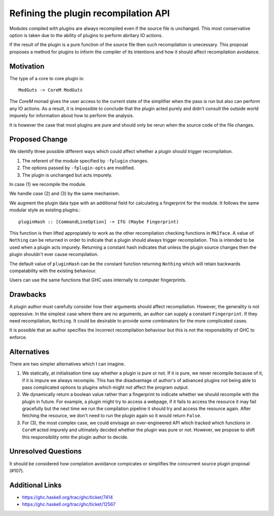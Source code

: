 .. proposal-number:: Leave blank. This will be filled in when the proposal is
                     accepted.

.. trac-ticket:: Leave blank. This will eventually be filled with the Trac
                 ticket number which will track the progress of the
                 implementation of the feature.

.. implemented:: Leave blank. This will be filled in with the first GHC version which
                 implements the described feature.

Refining the plugin recompilation API
==============

Modules compiled with plugins are always recompiled even if the source file is
unchanged. This most conservative option is taken due to the ability of plugins
to perform abritary IO actions.

If the result of the plugin is a pure function of the source file
then such recompilation is unecessary.  This proposal proposes a method for
plugins to inform the compiler of its intentions and how it should affect
recompilation avoidance.


Motivation
----------

The type of a core to core plugin is::

  ModGuts -> CoreM ModGuts

The `CoreM` monad gives the user access to the current state of the simplifier
when the pass is run but also can perform any IO actions. As a result, it is impossible
to conclude that the plugin acted purely and didn't consult the outside world
impurely for information about how to perform the analysis.

It is however the case that most plugins are pure and should only be rerun
when the source code of the file changes.


Proposed Change
---------------

We identify three possible different ways which could affect whether a plugin
should trigger recompilation.

1. The referent of the module specified by ``-fplugin`` changes.
2. The options passed by  ``-fplugin-opts`` are modified.
3. The plugin is unchanged but acts impurely.

In case (1) we recompile the module.

We handle case (2) and (3) by the same mechanism.

We augment the plugin data type with an additional field for calculating a fingerprint
for the module. It follows the same modular style as existing plugins.::

  pluginHash :: [CommandLineOption] -> IfG (Maybe Fingerprint)

This function is then lifted appropiately to work as the other recompilation
checking functions in ``MkIface``. A value of ``Nothing`` can be returned
in order to indicate that a plugin should always trigger recompilation. This
is intended to be used when a plugin acts impurely. Returning a constant hash
indicates that unless the plugin source changes then the plugin shouldn't ever
cause recompilation.


The default value of ``pluginHash`` can be the constant function returning ``Nothing``
which will retain backwards compatability with the existing behaviour.

Users can use the same functions that GHC uses internally to computer fingerprints.


Drawbacks
---------

A plugin author must carefully consider how their arguments should affect recompilation.
However, the generality is not oppressive. In the simplest case where there
are no arguments, an author can supply a constant ``Fingerprint``. If they need
recompilation, ``Nothing``. It could be desirable to provide some combinators
for the more complicated cases.

It is possible that an author specifies the incorrect recompilation behaviour
but this is not the responsibility of GHC to enforce.


Alternatives
------------

There are two simpler alternatives which I can imagine.

1. We statically, at initialisation time say whether a plugin is pure or not.
   If it is pure, we never recompile because of it, if it is impure we always
   recompile. This has the disadvantage of author's of advanced plugins not being
   able to pass complicated options to plugins which might not affect the program output.

2. We dynamically return a boolean value rather than a fingerprint to indicate whether
   we should recompile with the plugin in future. For example, a plugin might try to access
   a webpage, if it fails to access the resource it may fail gracefully but the next time we
   run the compilation pipeline it should try and access the resource again.  After fetching
   the resource, we don't need to run the plugin again so it would return ``False``.

3. For (3), the most complex case, we could envisage an over-engineered API which
   tracked which functions in ``CoreM`` acted impurely and ultimately decided
   whether the plugin was pure or not. However, we propose to shift this responsibility
   onto the plugin author to decide.


Unresolved Questions
--------------------

It should be considered how complation avoidance compicates or simplifies the
concurrent source plugin proposal (#107).


Additional Links
----------------

* https://ghc.haskell.org/trac/ghc/ticket/7414
* https://ghc.haskell.org/trac/ghc/ticket/12567

